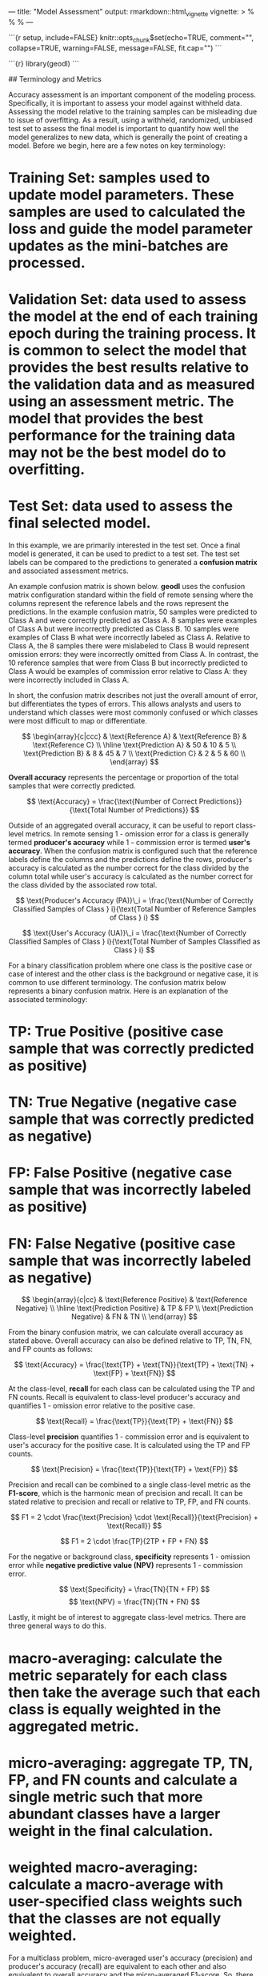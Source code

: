 ---
title: "Model Assessment"
output: rmarkdown::html_vignette
vignette: >
  %\VignetteIndexEntry{modelAssessment}
  %\VignetteEngine{knitr::rmarkdown}
  %\VignetteEncoding{UTF-8}
---

```{r setup, include=FALSE}
knitr::opts_chunk$set(echo=TRUE, comment="", collapse=TRUE, warning=FALSE, message=FALSE, fit.cap="")
```

```{r}
library(geodl)
```

## Terminology and Metrics

Accuracy assessment is an important component of the modeling process. Specifically, it is important to assess your model against withheld data. Assessing the model relative to the training samples can be misleading due to issue of overfitting. As a result, using a withheld, randomized, unbiased test set to assess the final model is important to quantify how well the model generalizes to new data, which is generally the point of creating a model. Before we begin, here are a few notes on key terminology:

* **Training Set**: samples used to update model parameters. These samples are used to calculated the loss and guide the model parameter updates as the mini-batches are processed.
* **Validation Set**: data used to assess the model at the end of each training epoch during the training process. It is common to select the model that provides the best results relative to the validation data and as measured using an assessment metric. The model that provides the best performance for the training data may not be the best model do to overfitting.
* **Test Set**: data used to assess the final selected model.

In this example, we are primarily interested in the test set. Once a final model is generated, it can be used to predict to a test set. The test set labels can be compared to the predictions to generated a **confusion matrix** and associated assessment metrics.

An example confusion matrix is shown below. **geodl** uses the confusion matrix configuration standard within the field of remote sensing where the columns represent the reference labels and the rows represent the predictions. In the example confusion matrix, 50 samples were predicted to Class A and were correctly predicted as Class A. 8 samples were examples of Class A but were incorrectly predicted as Class B. 10 samples were examples of Class B what were incorrectly labeled as Class A. Relative to Class A, the 8 samples there were mislabeled to Class B would represent omission errors: they were incorrectly omitted from Class A. In contrast, the 10 reference samples that were from Class B but incorrectly predicted to Class A would be examples of commission error relative to Class A: they were incorrectly included in Class A.

In short, the confusion matrix describes not just the overall amount of error, but differentiates the types of errors. This allows analysts and users to understand which classes were most commonly confused or which classes were most difficult to map or differentiate.

$$
\begin{array}{c|ccc}
 & \text{Reference A} & \text{Reference B} & \text{Reference C} \\
\hline
\text{Prediction A} & 50 & 10 & 5 \\
\text{Prediction B} & 8 & 45 & 7 \\
\text{Prediction C} & 2 & 5 & 60 \\
\end{array}
$$

**Overall accuracy** represents the percentage or proportion of the total samples that were correctly predicted.

$$
\text{Accuracy} = \frac{\text{Number of Correct Predictions}}{\text{Total Number of Predictions}}
$$

Outside of an aggregated overall accuracy, it can be useful to report class-level metrics. In remote sensing 1 - omission error for a class is generally termed **producer's accuracy** while 1 - commission error is termed **user's accuracy**. When the confusion matrix is configured such that the reference labels define the columns and the predictions define the rows, producer's accuracy is calculated as the number correct for the class divided by the column total while user's accuracy is calculated as the number correct for the class divided by the associated row total.

$$
\text{Producer's Accuracy (PA)}\_i = \frac{\text{Number of Correctly Classified Samples of Class } i}{\text{Total Number of Reference Samples of Class } i}
$$

$$
\text{User's Accuracy (UA)}\_i = \frac{\text{Number of Correctly Classified Samples of Class } i}{\text{Total Number of Samples Classified as Class } i}
$$

For a binary classification problem where one class is the positive case or case of interest and the other class is the background or negative case, it is common to use different terminology. The confusion matrix below represents a binary confusion matrix. Here is an explanation of the associated terminology:

* **TP**: True Positive (positive case sample that was correctly predicted as positive)
* **TN**: True Negative (negative case sample that was correctly predicted as negative)
* **FP**: False Positive (negative case sample that was incorrectly labeled as positive)
* **FN**: False Negative (positive case sample that was incorrectly labeled as negative)

$$
\begin{array}{c|cc}
 & \text{Reference Positive} & \text{Reference Negative} \\
\hline
\text{Prediction Positive} & TP & FP \\
\text{Prediction Negative} & FN & TN \\
\end{array}
$$

From the binary confusion matrix, we can calculate overall accuracy as stated above. Overall accuracy can also be defined relative to TP, TN, FN, and FP counts as follows:

$$
\text{Accuracy} = \frac{\text{TP} + \text{TN}}{\text{TP} + \text{TN} + \text{FP} + \text{FN}}
$$

At the class-level, **recall** for each class can be calculated using the TP and FN counts. Recall is equivalent to class-level producer's accuracy and quantifies 1 - omission error relative to the positive case.

$$
\text{Recall} = \frac{\text{TP}}{\text{TP} + \text{FN}}
$$

Class-level **precision** quantifies 1 - commission error and is equivalent to user's accuracy for the positive case. It is calculated using the TP and FP counts.

$$
\text{Precision} = \frac{\text{TP}}{\text{TP} + \text{FP}}
$$

Precision and recall can be combined to a single class-level metric as the **F1-score**, which is the harmonic mean of precision and recall. It can be stated relative to precision and recall or relative to TP, FP, and FN counts.

$$
F1 = 2 \cdot \frac{\text{Precision} \cdot \text{Recall}}{\text{Precision} + \text{Recall}}
$$

$$
F1 = 2 \cdot \frac{TP}{2TP + FP + FN}
$$

For the negative or background class, **specificity** represents 1 - omission error while **negative predictive value (NPV)** represents 1 - commission error.

$$
\text{Specificity} = \frac{TN}{TN + FP}
$$
$$
\text{NPV} = \frac{TN}{TN + FN}
$$

Lastly, it might be of interest to aggregate class-level metrics. There are three general ways to do this.
* **macro-averaging**: calculate the metric separately for each class then take the average such that each class is equally weighted in the aggregated metric.

* **micro-averaging**: aggregate TP, TN, FP, and FN counts and calculate a single metric such that more abundant classes have a larger weight in the final calculation.

* **weighted macro-averaging**: calculate a macro-average with user-specified class weights such that the classes are not equally weighted.

For a multiclass problem, micro-averaged user's accuracy (precision) and producer's accuracy (recall) are equivalent to each other and also equivalent to overall accuracy and the micro-averaged F1-score. So, there is no need to calculate micro-averaged metrics if overall accuracy is reported. Instead, it makes more sense to report overall accuracy, macro-averaged class metrics, and non-aggregated class metrics. This is the method used within **geodl**.

## Example 1: Multiclass Classification

In this first example, geodl's *assessPnts()* function is used to calculate assessment metrics for a multiclass classification from a table or at point locations. The "ref" column represents the reference labels while the "pred" column represents the predictions. The *mappings* parameter allows for providing more meaningful class names and is especially useful when classes are represented using numeric codes.

For a multiclass assessment, the following are returned: class names (\$Classes), count of samples per class in the reference data (\$referenceCounts), count of samples per class in the predictions (\$predictionCounts), confusion matrix (\$confusionMatrix), aggregated assessment metrics (\$aggMetrics) (OA = overall accuracy, macroF1 = macro-averaged class aggregated F1-score, macroPA = macro-averaged class aggregated producer's accuracy or recall, and macroUA = macro-averaged class aggregated user's accuracy or precision), class-level user's accuracies or precisions (\$userAccuracies), class-level producer's accuracies or recalls (\$producerAccuracies), and class-level F1-scores (\$F1Scores).

```{r}
mcIn <- readr::read_csv("C:/myFiles/data/tables/multiClassExample.csv")
```

```{r}
myMetrics <- assessPnts(reference=mcIn$ref,
                        predicted=mcIn$pred,
                        multiclass=TRUE,
                        mappings=c("Barren",
                                   "Forest",
                                   "Impervous",
                                   "Low Vegetation",
                                   "Mixed Developed",
                                   "Water"))
print(myMetrics)
```

## Example 2: Binary Classification

A binary classification can also be assessed using the *assessPnts()* function and a table or point locations. For a binary classification the *multiclass* parameter should be set to FALSE. For a binary case, the \$Classes, \$referenceCounts,\$predictionCounts, and \$confusionMatrix objects are also returned; however, the \$aggMets object is replaced with \$Mets, which stores the following metrics: overall accuracy, recall, precision, specificity, negative predictive value (NPV), and F1-score. For binary cases, the second class is assumed to be the positive case.

```{r}
bIn <- readr::read_csv("C:/myFiles/data/tables/binaryExample.csv")
```

```{r}
myMetrics <- assessPnts(reference=bIn$ref,
                        predicted=bIn$pred,
                        multiclass=FALSE,
                        mappings=c("Not Mine", "Mine"))
print(myMetrics)
```

## Example 3: Extract Raster Data at Points

Before using the *assessPnts()* function, you may need to extract predictions into a table. This example demonstrates how to extract reference and prediction numeric codes from raster grids at point locations. Note that it is important to make sure all data layers use the same projection or coordinate reference system. The *extract()* function from the **terra** packages can be used to extract raster call values at point locations.

Once data are extracted, the *assessPnts()* tool can be used with the resulting table. It may be useful to recode the class numeric codes to more meaningful names beforehand.

```{r}
pntsIn <- terra::vect("C:/myFiles/data/topoResult/topoPnts.shp")
refG <- terra::rast("C:/myFiles/data/topoResult/topoRef.tif")
predG <- terra::rast("C:/myFiles/data/topoResult/topoPred.tif")
```

```{r}
pntsIn2 <- terra::project(pntsIn, terra::crs(refG))
refIsect <- terra::extract(refG, pntsIn2)
predIsect <- terra::extract(predG, pntsIn2)

resultsIn <- data.frame(ref=as.factor(refIsect$topoRef),
                        pred=as.factor(predIsect$topoPred))

resultsIn$ref <- forcats::fct_recode(resultsIn$ref,
                                   "Not Mine" = "0",
                                   "Mine" = "1")
resultsIn$pred <- forcats::fct_recode(resultsIn$pred,
                                   "Not Mine" = "0",
                                   "Mine" = "1")
```

```{r}
myMetrics <- assessPnts(reference=bIn$ref,
                        predicted=bIn$pred,
                        multiclass=FALSE,
                        mappings=c("Not Mine", "Mine")
                        )
print(myMetrics)
```

## Example 4: Use Rasters Grids as Opposed to Point Locations

The *assessRaster()* function allows for calculating assessment metrics from reference and prediction categorical raster grids as opposed to point locations or tables. Note that the grids being compared should have the same spatial extent, coordinate reference system, and number of rows and columns of cells.
```{r}
refG <- terra::rast("C:/myFiles/data/topoResult/topoRef.tif")
predG <- terra::rast("C:/myFiles/data/topoResult/topoPred.tif")
```

```{r}
refG2 <- terra::crop(terra::project(refG, predG), predG)
```

```{r}
myMetrics <- assessRaster(reference = refG2,
                          predicted = predG,
                          multiclass = FALSE,
                          mappings = c("Not Mine", "Mine")
                          )
print(myMetrics)
```
